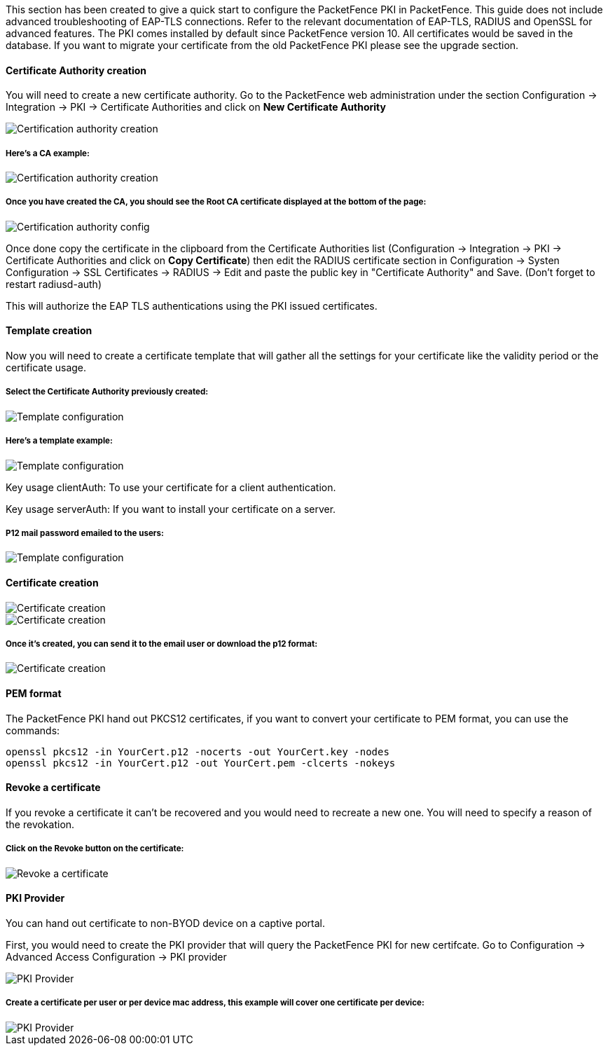 // to display images directly on GitHub
ifdef::env-github[]
:encoding: UTF-8
:lang: en
:doctype: book
:toc: left
:imagesdir: ../../images
endif::[]

////

    This file is part of the PacketFence project.

    See PacketFence_Installation_Guide.asciidoc
    for authors, copyright and license information.

////


//=== PacketFence PKI

This section has been created to give a quick start to configure the PacketFence PKI in PacketFence. This guide does not include advanced troubleshooting of EAP-TLS connections. Refer to the relevant documentation of EAP-TLS, RADIUS and OpenSSL for advanced features. The PKI comes installed by default since PacketFence version 10. All certificates would be saved in the database. If you want to migrate your certificate from the old PacketFence PKI please see the upgrade section.

==== Certificate Authority creation


You will need to create a new certificate authority. Go to the PacketFence web administration under the section Configuration -> Integration -> PKI -> Certificate Authorities and click on *New Certificate Authority*

image::packetfence-pki-ca_menu.png[scaledwidth="100%",alt="Certification authority creation"]

===== Here's a CA example:

image::packetfence-pki-ca_creation.png[scaledwidth="100%",alt="Certification authority creation"]

===== Once you have created the CA, you should see the Root CA certificate displayed at the bottom of the page:

image::packetfence-pki-ca_created.png[scaledwidth="100%",alt="Certification authority config"]

Once done copy the certificate in the clipboard from the Certificate Authorities list (Configuration -> Integration -> PKI -> Certificate Authorities and click on *Copy Certificate*) then edit the RADIUS certificate section in Configuration -> Systen Configuration -> SSL Certificates -> RADIUS -> Edit and paste the public key in "Certificate Authority" and Save. (Don't forget to restart radiusd-auth)

This will authorize the EAP TLS authentications using the PKI issued certificates.

==== Template creation

Now you will need to create a certificate template that will gather all the settings for your certificate like the validity period or the certificate usage.

===== Select the Certificate Authority previously created:

image::packetfence-pki-template_menu.png[scaledwidth="100%",alt="Template configuration"]

===== Here's a template example:

image::packetfence-pki-template_creation.png[scaledwidth="100%",alt="Template configuration"]

Key usage clientAuth: To use your certificate for a client authentication.

Key usage serverAuth: If you want to install your certificate on a server.

===== P12 mail password emailed to the users:

image::packetfence-pki-template_password_email.png[scaledwidth="100%",alt="Template configuration"]

==== Certificate creation

image::packetfence-pki-certificate_menu.png[scaledwidth="100%",alt="Certificate creation"]

image::packetfence-pki-certificate_creation.png[scaledwidth="100%",alt="Certificate creation"]

===== Once it's created, you can send it to the email user or download the p12 format:

image::packetfence-pki-certificate_download.png[scaledwidth="100%",alt="Certificate creation"]

==== PEM format

The PacketFence PKI hand out PKCS12 certificates, if you want to convert your certificate to PEM format, you can use the commands:

----
openssl pkcs12 -in YourCert.p12 -nocerts -out YourCert.key -nodes
openssl pkcs12 -in YourCert.p12 -out YourCert.pem -clcerts -nokeys
----

==== Revoke a certificate

If you revoke a certificate it can't be recovered and you would need to recreate a new one. You will need to specify a reason of the revokation.

===== Click on the *Revoke* button on the certificate:

image::packetfence-pki-revoked_certificate.png[scaledwidth="100%",alt="Revoke a certificate"]

==== PKI Provider

You can hand out certificate to non-BYOD device on a captive portal.

First, you would need to create the PKI provider that will query the PacketFence PKI for new certifcate. Go to Configuration -> Advanced Access Configuration -> PKI provider

image::packetfence-pki-pki-provider_menu.png[scaledwidth="100%",alt="PKI Provider"]

===== Create a certificate per user or per device mac address, this example will cover one certificate per device:

image::packetfence-pki-pki-provider_creation.png[scaledwidth="100%",alt="PKI Provider"]
